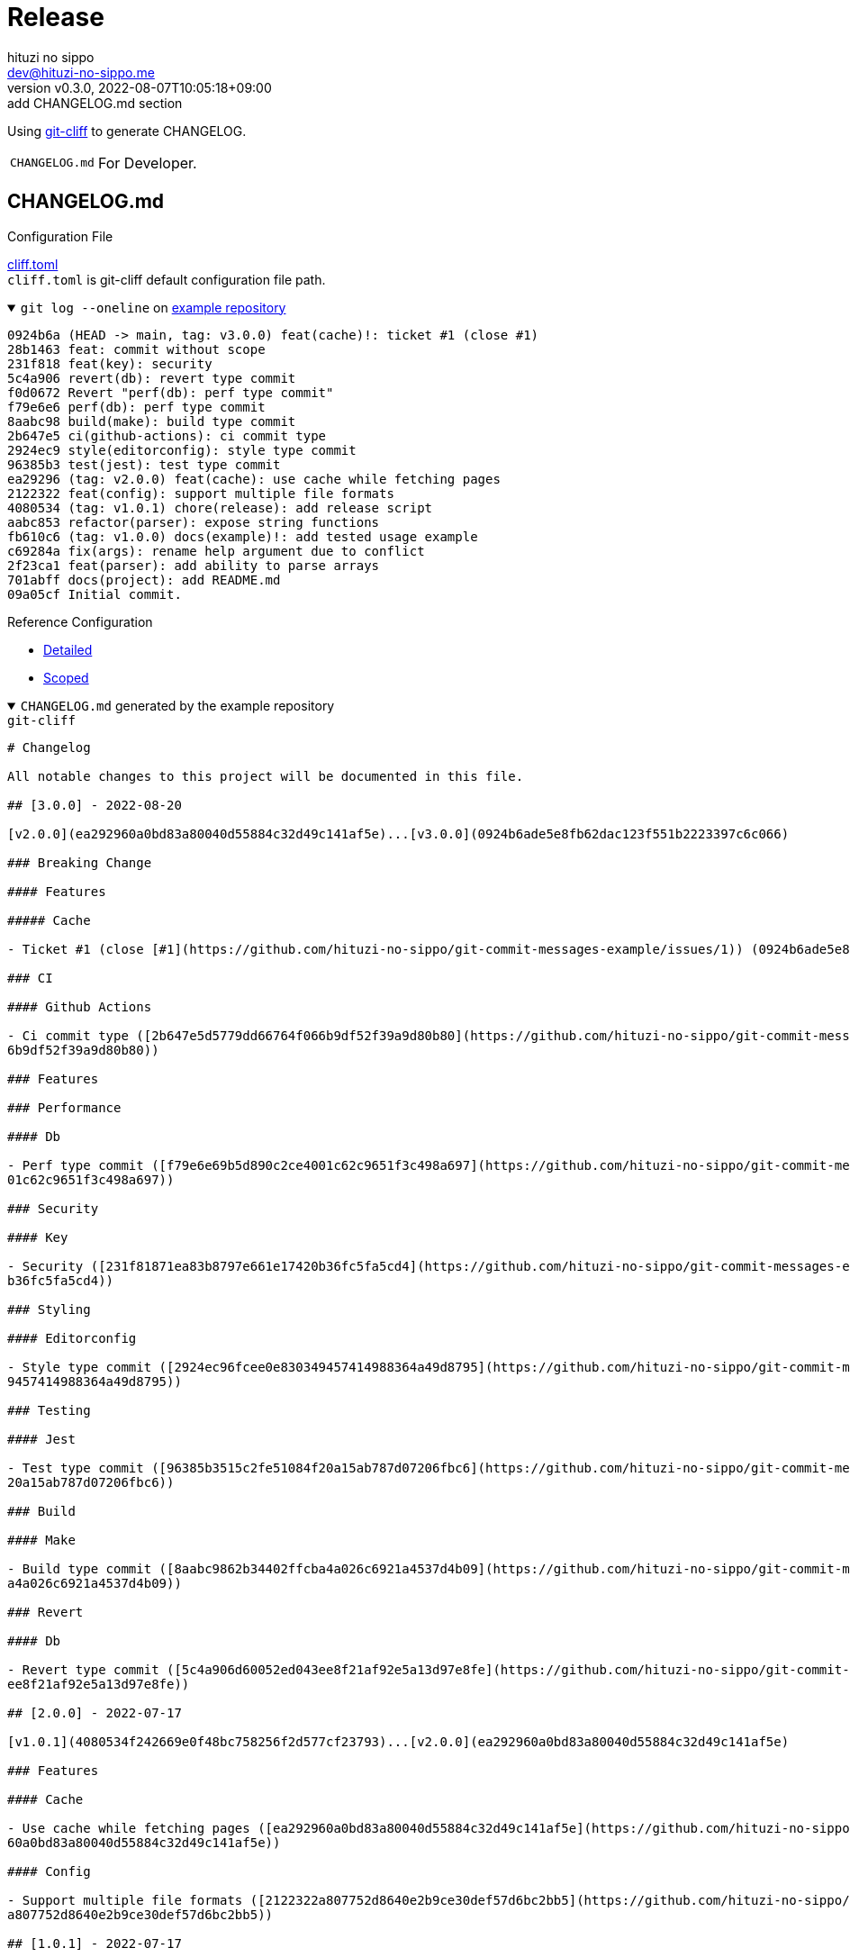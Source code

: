 = Release
:author: hituzi no sippo
:email: dev@hituzi-no-sippo.me
:revnumber: v0.3.0
:revdate: 2022-08-07T10:05:18+09:00
:revremark: add CHANGELOG.md section
:description: Release
:copyright: Copyright (C) 2022 {author}
// Custom Attributes
:creation_date: 2022-07-14T16:37:15+09:00
:github_url: https://github.com
:root_directory: ../../..

:git_cliff_url: {github_url}/orhun/git-cliff
Using link:{git_cliff_url}[git-cliff^] to generate CHANGELOG.

[horizontal]
`CHANGELOG.md`::
  For Developer.

:git_cliff_v081_url: {git_cliff_url}/blob/v0.8.1
:detailed_config_link: link:{git_cliff_v081_url}/examples/detailed.toml[Detailed^]
:scoped_config_link: link:{git_cliff_v081_url}/examples/scoped.toml[Scoped^]
== CHANGELOG.md

.Configuration File
link:{root_directory}/cliff.toml[cliff.toml^] +
`cliff.toml` is git-cliff default configuration file path.

:example_repository_link: {github_url}/hituzi-no-sippo/git-commit-messages-example[example repository^]
.`git log --oneline` on {example_repository_link}
[%collapsible%open]
====
....
0924b6a (HEAD -> main, tag: v3.0.0) feat(cache)!: ticket #1 (close #1)
28b1463 feat: commit without scope
231f818 feat(key): security
5c4a906 revert(db): revert type commit
f0d0672 Revert "perf(db): perf type commit"
f79e6e6 perf(db): perf type commit
8aabc98 build(make): build type commit
2b647e5 ci(github-actions): ci commit type
2924ec9 style(editorconfig): style type commit
96385b3 test(jest): test type commit
ea29296 (tag: v2.0.0) feat(cache): use cache while fetching pages
2122322 feat(config): support multiple file formats
4080534 (tag: v1.0.1) chore(release): add release script
aabc853 refactor(parser): expose string functions
fb610c6 (tag: v1.0.0) docs(example)!: add tested usage example
c69284a fix(args): rename help argument due to conflict
2f23ca1 feat(parser): add ability to parse arrays
701abff docs(project): add README.md
09a05cf Initial commit.
....
====

.Reference Configuration
* {detailed_config_link}
* {scoped_config_link}

.`CHANGELOG.md` generated by the example repository
[%collapsible%open]
====
.`git-cliff`
[source, Markdown]
----
# Changelog

All notable changes to this project will be documented in this file.

## [3.0.0] - 2022-08-20

[v2.0.0](ea292960a0bd83a80040d55884c32d49c141af5e)...[v3.0.0](0924b6ade5e8fb62dac123f551b2223397c6c066)

### Breaking Change

#### Features

##### Cache

- Ticket #1 (close [#1](https://github.com/hituzi-no-sippo/git-commit-messages-example/issues/1)) (0924b6ade5e8fb62dac123f551b2223397c6c066)

### CI

#### Github Actions

- Ci commit type ([2b647e5d5779dd66764f066b9df52f39a9d80b80](https://github.com/hituzi-no-sippo/git-commit-messages-example/commit/2b647e5d5779dd66764f06
6b9df52f39a9d80b80))

### Features

### Performance

#### Db

- Perf type commit ([f79e6e69b5d890c2ce4001c62c9651f3c498a697](https://github.com/hituzi-no-sippo/git-commit-messages-example/commit/f79e6e69b5d890c2ce40
01c62c9651f3c498a697))

### Security

#### Key

- Security ([231f81871ea83b8797e661e17420b36fc5fa5cd4](https://github.com/hituzi-no-sippo/git-commit-messages-example/commit/231f81871ea83b8797e661e17420
b36fc5fa5cd4))

### Styling

#### Editorconfig

- Style type commit ([2924ec96fcee0e830349457414988364a49d8795](https://github.com/hituzi-no-sippo/git-commit-messages-example/commit/2924ec96fcee0e83034
9457414988364a49d8795))

### Testing

#### Jest

- Test type commit ([96385b3515c2fe51084f20a15ab787d07206fbc6](https://github.com/hituzi-no-sippo/git-commit-messages-example/commit/96385b3515c2fe51084f
20a15ab787d07206fbc6))

### Build

#### Make

- Build type commit ([8aabc9862b34402ffcba4a026c6921a4537d4b09](https://github.com/hituzi-no-sippo/git-commit-messages-example/commit/8aabc9862b34402ffcb
a4a026c6921a4537d4b09))

### Revert

#### Db

- Revert type commit ([5c4a906d60052ed043ee8f21af92e5a13d97e8fe](https://github.com/hituzi-no-sippo/git-commit-messages-example/commit/5c4a906d60052ed043
ee8f21af92e5a13d97e8fe))

## [2.0.0] - 2022-07-17

[v1.0.1](4080534f242669e0f48bc758256f2d577cf23793)...[v2.0.0](ea292960a0bd83a80040d55884c32d49c141af5e)

### Features

#### Cache

- Use cache while fetching pages ([ea292960a0bd83a80040d55884c32d49c141af5e](https://github.com/hituzi-no-sippo/git-commit-messages-example/commit/ea2929
60a0bd83a80040d55884c32d49c141af5e))

#### Config

- Support multiple file formats ([2122322a807752d8640e2b9ce30def57d6bc2bb5](https://github.com/hituzi-no-sippo/git-commit-messages-example/commit/2122322
a807752d8640e2b9ce30def57d6bc2bb5))

## [1.0.1] - 2022-07-17

[v1.0.0](fb610c6aa0d7e8b13278819eaa0bee10609ad572)...[v1.0.1](4080534f242669e0f48bc758256f2d577cf23793)

### Miscellaneous Tasks

#### Release

- Add release script ([4080534f242669e0f48bc758256f2d577cf23793](https://github.com/hituzi-no-sippo/git-commit-messages-example/commit/4080534f242669e0f4
8bc758256f2d577cf23793))

### Refactor

#### Parser

- Expose string functions ([aabc853c4940d9d8791a92cef36ccd786aeb2946](https://github.com/hituzi-no-sippo/git-commit-messages-example/commit/aabc853c4940d
9d8791a92cef36ccd786aeb2946))

## [1.0.0] - 2022-07-17

### Breaking Change

#### Documentation

##### Example

- Add tested usage example (fb610c6aa0d7e8b13278819eaa0bee10609ad572)

### Bug Fixes

#### Args

- Rename help argument due to conflict ([c69284a9c53055ae6bb42fcfe5c0e231ced72fbf](https://github.com/hituzi-no-sippo/git-commit-messages-example/commit/
c69284a9c53055ae6bb42fcfe5c0e231ced72fbf))

### Documentation

#### Project

- Add README.md ([701abffb06aafed1d4983451107a97a0c4ab17c2](https://github.com/hituzi-no-sippo/git-commit-messages-example/commit/701abffb06aafed1d498345
1107a97a0c4ab17c2))

### Features

#### Parser

- Add ability to parse arrays ([2f23ca1b8773c9250198499c260eba54a2e1644f](https://github.com/hituzi-no-sippo/git-commit-messages-example/commit/2f23ca1b8
773c9250198499c260eba54a2e1644f))

<!-- generated by git-cliff -->
----
====


'''

:author_link: link:https://github.com/hituzi-no-sippo[{author}^]
Copyright (C) 2022 {author_link}
